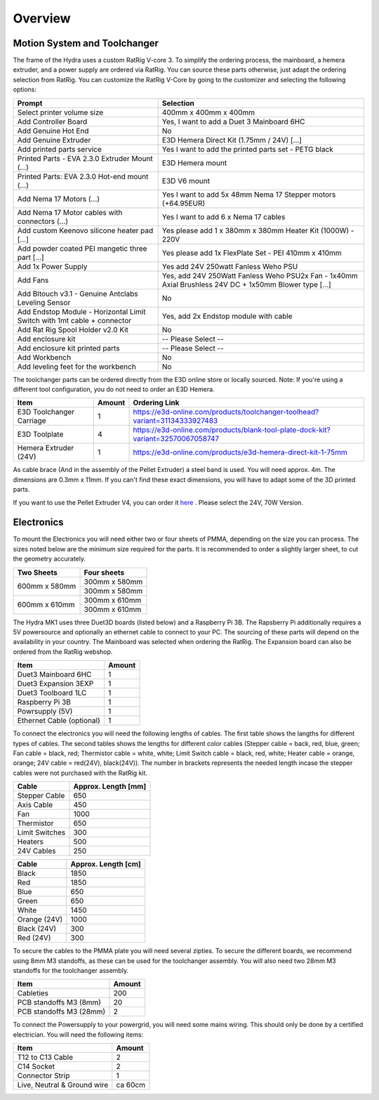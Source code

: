 ################################
Overview
################################

Motion System and Toolchanger
=============================

The frame of the Hydra uses a custom RatRig V-core 3. To simplify the ordering process, the mainboard, a hemera extruder, and a power supply are ordered via RatRig. You can source these parts otherwise, just adapt the ordering selection from RatRig. You can customize the RatRig V-Core by going to the customizer and selecting the following options:

========================================================================  =====================================================================================================
Prompt                                                                    Selection
========================================================================  =====================================================================================================
Select printer volume size	                                              400mm x 400mm x 400mm 
Add Controller Board	                                                    Yes, I want to add a Duet 3 Mainboard 6HC 
Add Genuine Hot End	                                                      No
Add Genuine Extruder	                                                    E3D Hemera Direct Kit (1.75mm / 24V) […]
Add printed parts service	                                                Yes I want to add the printed parts set - PETG black
Printed Parts - EVA 2.3.0 Extruder Mount (…)	                            E3D Hemera mount
Printed Parts: EVA 2.3.0 Hot-end mount (…)	                              E3D V6 mount
Add Nema 17 Motors (…)	                                                  Yes I want to add 5x 48mm Nema 17 Stepper motors (+64.95EUR)
Add Nema 17 Motor cables with connectors (…)	                            Yes I want to add 6 x Nema 17 cables
Add custom Keenovo silicone heater pad [...]	                            Yes please add 1 x 380mm x 380mm Heater Kit (1000W) - 220V
Add powder coated PEI mangetic three part […]	                            Yes please add 1x FlexPlate Set - PEI 410mm x 410mm
Add 1x Power Supply	                                                      Yes add 24V 250watt Fanless Weho PSU
Add Fans	                                                                Yes, add 24V 250Watt Fanless Weho PSU2x Fan - 1x40mm Axial Brushless 24V DC + 1x50mm Blower type […]
Add Bltouch v3.1 - Genuine Antclabs Leveling Sensor	                      No
Add Endstop Module - Horizontal Limit Switch with 1mt cable + connector	  Yes, add 2x Endstop module with cable
Add Rat Rig Spool Holder v2.0 Kit	                                        No
Add enclosure kit	                                                        -- Please Select --
Add enclosure kit printed parts	                                          -- Please Select --
Add Workbench	                                                            No
Add leveling feet for the workbench	                                      No
========================================================================  =====================================================================================================

The toolchanger parts can be ordered directly from the E3D online store or locally sourced. Note: If you're using a different tool configuration, you do not need to order an E3D Hemera.

========================= ========= =================================================================================
Item                       Amount    Ordering Link
========================= ========= =================================================================================
E3D Toolchanger Carriage  1          https://e3d-online.com/products/toolchanger-toolhead?variant=31134333927483
E3D Toolplate		          4          https://e3d-online.com/products/blank-tool-plate-dock-kit?variant=32570067058747
Hemera Extruder (24V)		  1          https://e3d-online.com/products/e3d-hemera-direct-kit-1-75mm
========================= ========= =================================================================================

As cable brace (And in the assembly of the Pellet Extruder) a steel band is used. You will need approx. 4m. The dimensions are 0.3mm x 11mm. If you can't find these exact dimensions, you will have to adapt some of the 3D printed parts.

If you want to use the Pellet Extruder V4, you can order it `here <https://mahor.xyz/producto/v4-pellet-extruder/>`_ . Please select the 24V, 70W Version.

Electronics
===========

To mount the Electronics you will need either two or four sheets of PMMA, depending on the size you can process. The sizes noted below are the minimum size required for the parts. It is recommended to order a slightly larger sheet, to cut the geometry accurately.

+------------------------+---------------------+
| Two Sheets             | Four sheets         | 
+========================+=====================+
| 600mm x 580mm          | 300mm x 580mm       | 
+                        +---------------------+
|                        | 300mm x 580mm       | 
+------------------------+---------------------+
| 600mm x 610mm          | 300mm x 610mm       | 
+                        +---------------------+
|                        | 300mm x 610mm       | 
+------------------------+---------------------+

The Hydra MK1 uses three Duet3D boards (listed below) and a Raspberry Pi 3B. The Rapsberry Pi additionally requires a 5V powersource and optionally an ethernet cable to connect to your PC. The sourcing of these parts will depend on the availability in your country. The Mainboard was selected when ordering the RatRig. The Expansion board can also be ordered from the RatRig webshop. 

=========================== ========= 
Item                         Amount   
=========================== ========= 
Duet3 Mainboard 6HC         1
Duet3 Expansion 3EXP	      1	
Duet3 Toolboard	1LC         1 
Raspberry Pi 3B             1
Powrsupply (5V)             1
Ethernet Cable (optional)   1
=========================== ========= 

To connect the electronics you will need the following lengths of cables. The first table shows the langths for different types of cables. The second tables shows the lengths for different color cables (Stepper cable = back, red, blue, green; Fan cable = black, red; Thermistor cable = white, white; Limit Switch cable = black, red, white; Heater cable = orange, orange; 24V cable = red(24V), black(24V)). The number in brackets represents the needed length incase the stepper cables were not purchased with the RatRig kit.


========================= ==================== 
Cable                     Approx. Length [mm]  
========================= ==================== 
Stepper Cable	            650
Axis Cable	              450
Fan	                      1000
Thermistor	              650
Limit Switches	          300
Heaters	                  500
24V Cables	              250
========================= ==================== 

=============== =====================
Cable            Approx. Length [cm]
=============== =====================
Black            1850
Red              1850
Blue             650
Green            650
White            1450
Orange (24V)     1000
Black (24V)      300
Red (24V)        300
=============== =====================

To secure the cables to the PMMA plate you will need several zipties. To secure the different boards, we recommend using 8mm M3 standoffs, as these can be used for the toolchanger assembly. You will also need two 28mm M3 standoffs for the toolchanger assembly.


========================= ========= 
Item                       Amount   
========================= ========= 
Cableties                  200
PCB standoffs M3 (8mm)	   20
PCB standoffs M3 (28mm)    2
========================= ========= 

To connect the Powersupply to your powergrid, you will need some mains wiring. This should only be done by a certified electrician. You will need the following items:

============================= ========= 
Item                           Amount   
============================= ========= 
T12 to C13 Cable               2
C14 Socket            	       2
Connector Strip                1
Live, Neutral & Ground wire    ca 60cm
============================= ========= 
